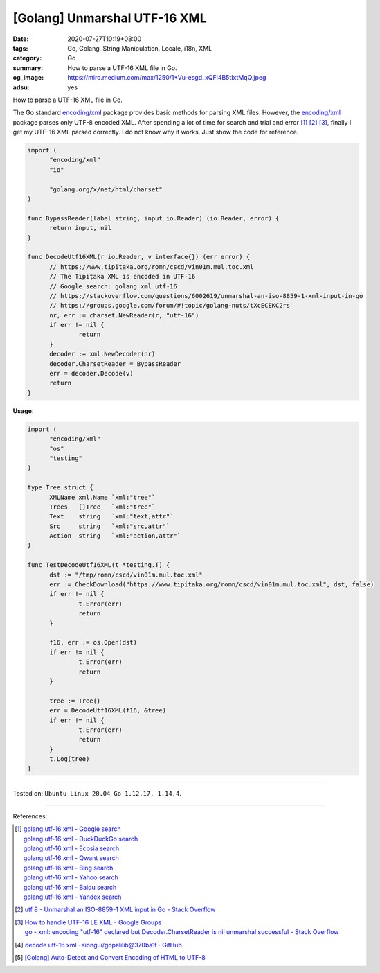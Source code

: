 [Golang] Unmarshal UTF-16 XML
#############################

:date: 2020-07-27T10:19+08:00
:tags: Go, Golang, String Manipulation, Locale, i18n, XML
:category: Go
:summary: How to parse a UTF-16 XML file in Go.
:og_image: https://miro.medium.com/max/1250/1*Vu-esgd_xQFi4B5tIxtMqQ.jpeg
:adsu: yes


How to parse a UTF-16 XML file in Go.

The Go standard `encoding/xml`_ package provides basic methods for parsing XML
files. However, the `encoding/xml`_ package parses only UTF-8 encoded XML. After
spending a lot of time for search and trial and error [1]_ [2]_ [3]_, finally I
get my UTF-16 XML parsed correctly. I do not know why it works. Just show the
code for reference.

.. code-block:: go

  import (
  	"encoding/xml"
  	"io"

  	"golang.org/x/net/html/charset"
  )

  func BypassReader(label string, input io.Reader) (io.Reader, error) {
  	return input, nil
  }

  func DecodeUtf16XML(r io.Reader, v interface{}) (err error) {
  	// https://www.tipitaka.org/romn/cscd/vin01m.mul.toc.xml
  	// The Tipiṭaka XML is encoded in UTF-16
  	// Google search: golang xml utf-16
  	// https://stackoverflow.com/questions/6002619/unmarshal-an-iso-8859-1-xml-input-in-go
  	// https://groups.google.com/forum/#!topic/golang-nuts/tXcECEKC2rs
  	nr, err := charset.NewReader(r, "utf-16")
  	if err != nil {
  		return
  	}
  	decoder := xml.NewDecoder(nr)
  	decoder.CharsetReader = BypassReader
  	err = decoder.Decode(v)
  	return
  }

**Usage**:

.. code-block:: go

  import (
  	"encoding/xml"
  	"os"
  	"testing"
  )

  type Tree struct {
  	XMLName xml.Name `xml:"tree"`
  	Trees   []Tree   `xml:"tree"`
  	Text    string   `xml:"text,attr"`
  	Src     string   `xml:"src,attr"`
  	Action  string   `xml:"action,attr"`
  }

  func TestDecodeUtf16XML(t *testing.T) {
  	dst := "/tmp/romn/cscd/vin01m.mul.toc.xml"
  	err := CheckDownload("https://www.tipitaka.org/romn/cscd/vin01m.mul.toc.xml", dst, false)
  	if err != nil {
  		t.Error(err)
  		return
  	}

  	f16, err := os.Open(dst)
  	if err != nil {
  		t.Error(err)
  		return
  	}

  	tree := Tree{}
  	err = DecodeUtf16XML(f16, &tree)
  	if err != nil {
  		t.Error(err)
  		return
  	}
  	t.Log(tree)
  }

----

Tested on: ``Ubuntu Linux 20.04``, ``Go 1.12.17, 1.14.4``.

----

References:

.. [1] | `golang utf-16 xml - Google search <https://www.google.com/search?q=golang+utf-16+xml>`_
       | `golang utf-16 xml - DuckDuckGo search <https://duckduckgo.com/?q=golang+utf-16+xml>`_
       | `golang utf-16 xml - Ecosia search <https://www.ecosia.org/search?q=golang+utf-16+xml>`_
       | `golang utf-16 xml - Qwant search <https://www.qwant.com/?q=golang+utf-16+xml>`_
       | `golang utf-16 xml - Bing search <https://www.bing.com/search?q=golang+utf-16+xml>`_
       | `golang utf-16 xml - Yahoo search <https://search.yahoo.com/search?p=golang+utf-16+xml>`_
       | `golang utf-16 xml - Baidu search <https://www.baidu.com/s?wd=golang+utf-16+xml>`_
       | `golang utf-16 xml - Yandex search <https://www.yandex.com/search/?text=golang+utf-16+xml>`_

.. [2] `utf 8 - Unmarshal an ISO-8859-1 XML input in Go - Stack Overflow <https://stackoverflow.com/questions/6002619/unmarshal-an-iso-8859-1-xml-input-in-go>`_

.. [3] | `How to handle UTF-16 LE XML - Google Groups <https://groups.google.com/forum/#!topic/golang-nuts/tXcECEKC2rs>`_
       | `go - xml: encoding "utf-16" declared but Decoder.CharsetReader is nil unmarshal successful - Stack Overflow <https://stackoverflow.com/questions/50812137/xml-encoding-utf-16-declared-but-decoder-charsetreader-is-nil-unmarshal-succe>`_

.. [4] `decode utf-16 xml · siongui/gopalilib@370ba1f · GitHub <https://github.com/siongui/gopalilib/commit/370ba1fa6c6d18516e7ff08c354f9d0222d69e6b>`_

.. [5] `[Golang] Auto-Detect and Convert Encoding of HTML to UTF-8 <{filename}/articles/2018/10/27/auto-detect-and-convert-html-encoding-to-utf8-in-go%en.rst>`_

.. _Go: https://golang.org/
.. _encoding/xml: https://golang.org/pkg/encoding/xml/
